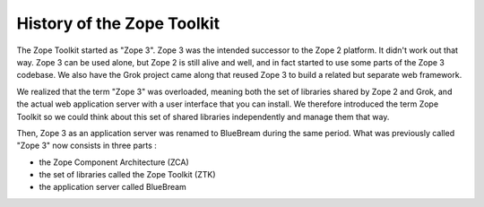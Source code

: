 History of the Zope Toolkit
===========================

The Zope Toolkit started as "Zope 3". Zope 3 was the intended successor to the
Zope 2 platform. It didn't work out that way. Zope 3 can be used alone, but Zope
2 is still alive and well, and in fact started to use some parts of the Zope 3
codebase. We also have the Grok project came along that reused Zope 3 to build a
related but separate web framework.

We realized that the term "Zope 3" was overloaded, meaning both the set of
libraries shared by Zope 2 and Grok, and the actual web application server with
a user interface that you can install. We therefore introduced the term Zope
Toolkit so we could think about this set of shared libraries independently and
manage them that way.

Then, Zope 3 as an application server was renamed to BlueBream during the same
period. What was previously called "Zope 3" now consists in three parts :

- the Zope Component Architecture (ZCA)
- the set of libraries called the Zope Toolkit (ZTK)
- the application server called BlueBream
